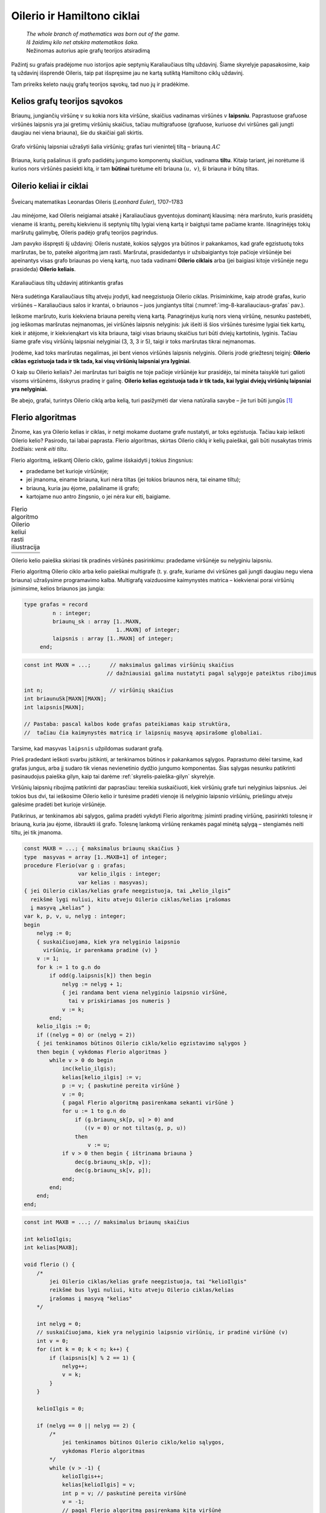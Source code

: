 ===========================
Oilerio ir Hamiltono ciklai
===========================

  | *The whole branch of mathematics was born out of the game.*
  | *Iš žaidimų kilo net atskira matematikos šaka.*
  | Nežinomas autorius apie grafų teorijos atsiradimą

Pažintį su grafais pradėjome nuo istorijos apie septynių
Karaliaučiaus tiltų uždavinį. Šiame skyrelyje papasakosime, kaip
tą uždavinį išsprendė Oileris, taip pat išspręsime jau ne kartą
sutiktą Hamiltono ciklų uždavinį.

Tam prireiks keleto naujų grafų teorijos sąvokų, tad nuo jų ir
pradėkime.

Kelios grafų teorijos sąvokos
=============================

Briaunų, jungiančių viršūnę :math:`v` su kokia nors kita
viršūne, skaičius vadinamas viršūnės :math:`v` **laipsniu**.
Paprastuose grafuose viršūnės laipsnis yra jai gretimų viršūnių
skaičius, tačiau multigrafuose (grafuose, kuriuose dvi viršūnes gali
jungti daugiau nei viena briauna), šie du skaičiai gali skirtis.

.. figure:: images/8_skyrius/49_lin_Image4.gif
  :align: center
  :width: 300px
  :alt: Grafo viršūnių laipsniai

  Grafo viršūnių laipsniai užrašyti šalia viršūnių;
  grafas turi vienintelį tiltą – briauną :math:`AC`

Briauna, kurią pašalinus iš grafo padidėtų jungumo komponentų
skaičius, vadinama **tiltu**. Kitaip tariant, jei norėtume iš kurios
nors viršūnės pasiekti kitą, ir tam **būtinai** turėtume eiti
briauna :math:`(u, v)`, ši briauna ir būtų tiltas.

Oilerio keliai ir ciklai
========================

.. figure:: images/vieši/Leonhard_Euler.jpg
  :align: center
  :width: 200px
  :alt: Šveicarų matematikas Leonardas Oileris

  Šveicarų matematikas Leonardas Oileris (*Leonhard Euler*),
  1707–1783

Jau minėjome, kad Oileris neigiamai atsakė į Karaliaučiaus
gyventojus dominantį klausimą: nėra maršruto, kuris prasidėtų
viename iš krantų, pereitų kiekvienu iš septynių tiltų lygiai
vieną kartą ir baigtųsi tame pačiame krante. Išnagrinėjęs tokių
maršrutų galimybę, Oileris padėjo grafų teorijos pagrindus.

Jam pavyko išspręsti šį uždavinį: Oileris nustatė, kokios
sąlygos yra būtinos ir pakankamos, kad grafe egzistuotų toks
maršrutas, be to, pateikė algoritmą jam rasti. Maršrutai,
prasidedantys ir užsibaigiantys toje pačioje viršūnėje bei
apeinantys visas grafo briaunas po vieną kartą, nuo tada vadinami
**Oilerio ciklais** arba (jei baigiasi kitoje viršūnėje negu
prasideda) **Oilerio keliais**.

.. _img-8-karaliauciaus-grafas:

.. figure:: images/8_skyrius/51_lin_b_karliaucius_grafas.gif
  :align: center
  :width: 200px
  :alt: Karaliaučiaus tiltų uždavinį atitinkantis grafas

  Karaliaučiaus tiltų uždavinį atitinkantis grafas

Nėra sudėtinga Karaliaučiaus tiltų atveju įrodyti, kad neegzistuoja
Oilerio ciklas. Prisiminkime, kaip atrodė grafas, kurio viršūnės –
Karaliaučiaus salos ir krantai, o briaunos – juos jungiantys tiltai
(:numref:`img-8-karaliauciaus-grafas` pav.).

Ieškome maršruto, kuris kiekviena briauna pereitų vieną kartą.
Panagrinėjus kurią nors vieną viršūnę, nesunku pastebėti, jog
ieškomas maršrutas neįmanomas, jei viršūnės laipsnis nelyginis:
juk išeiti iš šios viršūnės turėsime lygiai tiek kartų, kiek ir
atėjome, ir kiekvienąkart vis kita briauna, taigi visas briaunų
skaičius turi būti dviejų kartotinis, lyginis. Tačiau šiame grafe
visų viršūnių laipsniai nelyginiai (3, 3, 3 ir 5), taigi ir toks
maršrutas tikrai neįmanomas.

Įrodėme, kad toks maršrutas negalimas, jei bent vienos viršūnės
laipsnis nelyginis. Oileris įrodė griežtesnį teiginį: **Oilerio
ciklas egzistuoja tada ir tik tada, kai visų viršūnių laipsniai yra
lyginiai**.

O kaip su Oilerio keliais? Jei maršrutas turi baigtis ne toje pačioje
viršūnėje kur prasidėjo, tai minėta taisyklė turi galioti visoms
viršūnėms, išskyrus pradinę ir galinę. **Oilerio kelias egzistuoja
tada ir tik tada, kai lygiai dviejų viršūnių laipsniai yra
nelyginiai.**

Be abejo, grafai, turintys Oilerio ciklą arba kelią, turi pasižymėti dar
viena natūralia savybe – jie turi būti jungūs [#f31]_

Flerio algoritmas
=================

Žinome, kas yra Oilerio kelias ir ciklas, ir netgi mokame duotame grafe
nustatyti, ar toks egzistuoja. Tačiau kaip ieškoti Oilerio kelio?
Pasirodo, tai labai paprasta. Flerio algoritmas, skirtas Oilerio ciklų
ir kelių paieškai, gali būti nusakytas trimis žodžiais: *venk eiti
tiltu*.

Flerio algoritmą, ieškantį Oilerio ciklo, galime išskaidyti į
tokius žingsnius:

+   pradedame bet kurioje viršūnėje;
+   jei įmanoma, einame briauna, kuri nėra tiltas (jei tokios briaunos
    nėra, tai einame tiltu);
+   briauną, kuria jau ėjome, pašaliname iš grafo;
+   kartojame nuo antro žingsnio, o jei nėra kur eiti, baigiame.

.. |fleris_a| image:: images/8_skyrius/52_lin_flerio_a.gif
  :width: 300px
  :alt: 1 žingsnis
.. |fleris_b| image:: images/8_skyrius/52_lin_flerio_b.gif
  :width: 300px
  :alt: 2 žingsnis
.. |fleris_c| image:: images/8_skyrius/52_lin_flerio_c.gif
  :width: 300px
  :alt: 3 žingsnis
.. |fleris_d| image:: images/8_skyrius/52_lin_flerio_d.gif
  :width: 300px
  :alt: 4 žingsnis
.. |fleris_e| image:: images/8_skyrius/52_lin_flerio_e.gif
  :width: 300px
  :alt: 5 žingsnis
.. |fleris_f| image:: images/8_skyrius/52_lin_flerio_f.gif
  :width: 300px
  :alt: 6 žingsnis

.. table::
  Flerio algoritmo Oilerio keliui rasti iliustracija

  +------------+------------+
  | |fleris_a| | |fleris_b| |
  +------------+------------+
  | |fleris_c| | |fleris_d| |
  +------------+------------+
  | |fleris_e| | |fleris_f| |
  +------------+------------+

Oilerio kelio paieška skiriasi tik pradinės viršūnės pasirinkimu:
pradedame viršūnėje su nelyginiu laipsniu.

Flerio algoritmą Oilerio ciklo arba kelio paieškai multigrafe (t. y.
grafe, kuriame dvi viršūnes gali jungti daugiau negu viena briauna)
užrašysime programavimo kalba. Multigrafą vaizduosime kaimynystės
matrica – kiekvienai porai viršūnių įsiminsime, kelios briaunos
jas jungia:

.. code-block:: unicode_pascal

  type grafas = record
           n : integer;
           briaunų_sk : array [1..MAXN,
                               1..MAXN] of integer;
           laipsnis : array [1..MAXN] of integer;
       end;

.. code-block:: unicode_cpp

  const int MAXN = ...;      // maksimalus galimas viršūnių skaičius
                            // dažniausiai galima nustatyti pagal sąlygoje pateiktus ribojimus

  int n;                     // viršūnių skaičius
  int briaunuSk[MAXN][MAXN];
  int laipsnis[MAXN];

  // Pastaba: pascal kalbos kode grafas pateikiamas kaip struktūra,
  //  tačiau čia kaimynystės matricą ir laipsnių masyvą apsirašome globaliai.

Tarsime, kad masyvas ``laipsnis`` užpildomas sudarant grafą.

Prieš pradedant ieškoti svarbu įsitikinti, ar tenkinamos būtinos ir
pakankamos sąlygos. Paprastumo dėlei tarsime, kad grafas jungus, arba
jį sudaro tik vienas nevienetinio dydžio jungumo komponentas. Šias
sąlygas nesunku patikrinti pasinaudojus paieška gilyn, kaip tai
darėme :ref:`skyrelis-paieška-gilyn` skyrelyje.

Viršūnių laipsnių ribojimą patikrinti dar paprasčiau: tereikia
suskaičiuoti, kiek viršūnių grafe turi nelyginius laipsnius. Jei
tokios bus dvi, tai ieškosime Oilerio kelio ir turėsime pradėti
vienoje iš nelyginio laipsnio viršūnių, priešingu atveju galėsime
pradėti bet kurioje viršūnėje.

Patikrinus, ar tenkinamos abi sąlygos, galima pradėti vykdyti Flerio
algoritmą: įsiminti pradinę viršūnę, pasirinkti tolesnę ir
briauną, kuria jau ėjome, išbraukti iš grafo. Tolesnę lankomą
viršūnę renkamės pagal minėtą sąlygą – stengiamės neiti
tiltu, jei tik įmanoma.

.. code-block:: unicode_pascal

  const MAXB = ...; { maksimalus briaunų skaičius }
  type  masyvas = array [1..MAXB+1] of integer;
  procedure Flerio(var g : grafas;
                   var kelio_ilgis : integer;
                   var kelias : masyvas);
  { jei Oilerio ciklas/kelias grafe neegzistuoja, tai „kelio_ilgis“
    reikšmė lygi nuliui, kitu atveju Oilerio ciklas/kelias įrašomas
    į masyvą „kelias“ }
  var k, p, v, u, nelyg : integer;
  begin
      nelyg := 0;
      { suskaičiuojama, kiek yra nelyginio laipsnio
        viršūnių, ir parenkama pradinė (v) }
      v := 1;
      for k := 1 to g.n do
          if odd(g.laipsnis[k]) then begin
              nelyg := nelyg + 1;
              { jei randama bent viena nelyginio laipsnio viršūnė,
                tai v priskiriamas jos numeris }
              v := k;
          end;
      kelio_ilgis := 0;
      if ((nelyg = 0) or (nelyg = 2))
      { jei tenkinamos būtinos Oilerio ciklo/kelio egzistavimo sąlygos }
      then begin { vykdomas Flerio algoritmas }
          while v > 0 do begin
              inc(kelio_ilgis);
              kelias[kelio_ilgis] := v;
              p := v; { paskutinė pereita viršūnė }
              v := 0;
              { pagal Flerio algoritmą pasirenkama sekanti viršūnė }
              for u := 1 to g.n do
                  if (g.briaunų_sk[p, u] > 0) and
                     ((v = 0) or not tiltas(g, p, u))
                  then
                      v := u;
              if v > 0 then begin { ištrinama briauna }
                  dec(g.briaunų_sk[p, v]);
                  dec(g.briaunų_sk[v, p]);
              end;
          end;
      end;
  end;

.. code-block:: unicode_cpp

  const int MAXB = ...; // maksimalus briaunų skaičius

  int kelioIlgis;
  int kelias[MAXB];

  void flerio () {
      /*
          jei Oilerio ciklas/kelias grafe neegzistuoja, tai "kelioIlgis"
          reikšmė bus lygi nuliui, kitu atveju Oilerio ciklas/kelias
          įrašomas į masyvą "kelias"
      */

      int nelyg = 0;
      // suskaičiuojama, kiek yra nelyginio laipsnio viršūnių, ir pradinė viršūnė (v)
      int v = 0;
      for (int k = 0; k < n; k++) {
          if (laipsnis[k] % 2 == 1) {
              nelyg++;
              v = k;
          }
      }

      kelioIlgis = 0;

      if (nelyg == 0 || nelyg == 2) {
          /*
              jei tenkinamos būtinos Oilerio ciklo/kelio sąlygos,
              vykdomas Flerio algoritmas
          */
          while (v > -1) {
              kelioIlgis++;
              kelias[kelioIlgis] = v;
              int p = v; // paskutinė pereita viršūnė
              v = -1;
              // pagal Flerio algoritmą pasirenkama kita viršūnė
              for (int u = 0; u < n; u++)
                  if (briaunuSk[p][u] > 0 && (v == -1 || !tiltas(p, u)))
                      v = u;
              if (v > -1) {
                  // ištrinama briauna
                  briaunuSk[p][v]--;
                  briaunuSk[v][p]--;
              }
          }
      }

  }

Liko nerealizuota funkcija ``tiltas``. Ji turėtų grąžinti ``true``
reikšmę, jei grafe :math:`g` briauna :math:`(u, v)` yra tiltas. Tai
patikrinti nesunku: jei :math:`(u, v)` yra tiltas, tai pašalinus šią
briauną viršūnės :math:`u` ir :math:`v` atsidurs skirtinguose
jungumo komponentuose. Taigi pašalinkime šią briauną, paieška gilyn
patikrinkime, ar :math:`v` pasiekiama iš :math:`u`, ir sugrąžinę
pašalintą briauną pateikime rezultatą.

.. code-block:: unicode_pascal

  function tiltas(var g : grafas;
                  u, v : integer) : boolean;
  var k : integer;
  begin
      if g.briaunų_sk[u, v] > 1 then
          tiltas := false
      else begin
          for k := 1 to g.n do
              spalva[k] := balta;
          g.briaunų_sk[u, v] := 0; { pašalinama briauna }
          g.briaunų_sk[v, u] := 0;
          ieškok_gilyn (g, u);
          { Ši procedūra pateikta 7.3 skyrelyje, tačiau kitaip
            pavaizduotam grafui, taigi prieš taikant ją būtina
            modifikuoti. }
          g.briaunų_sk[u, v] := 1; { atstatoma briauna }
          g.briaunų_sk[v, u] := 1;
          tiltas := spalva[v] = balta;
      end;
  end;

.. code-block:: unicode_cpp

  bool tiltas (int v, int u) {
      if (briaunuSk[v][u] > 1)
          return false;
      
      for (int k = 0; k < n; k++)
          spalva[k] = 0;

      briaunuSk[v][u]--;
      briaunuSk[u][v]--;
      dfs(u);
      briaunuSk[v][u]++;
      briaunuSk[u][v]++;

      return spalva[v] == 0;
  }

Uždavinys *Domino kauliukai* [#f33]_
====================================

  Yra krūvelė domino kauliukų. Kiekvienas domino kauliukas perskirtas
  pusiau, kiekvienoje pusėje užrašytas skaičius iš intervalo
  :math:`0..6`. Du kauliukus galima sujungti, jei sutampa skaičiai,
  užrašyti ant sujungiamų kauliukų pusių.

  **Užduotis.** Reikia nustatyti, ar krūvelėje esančius kauliukus
  galima sudėlioti į nenutrūkstamą liniją.

Uždavinį modeliuosime grafais. Grafas turės septynias viršūnes,
sunumeruotas nuo 0 iki 6 (mat nuo 0 iki 6 taškų gali būti ant domino
kauliuko puselės). Kauliukus atitiks grafo briaunos.

.. figure:: images/8_skyrius/53_lin_kauliuk.png
  :align: center
  :width: 500px
  :alt: Kauliukų rinkinys ir juos atitinkantis grafas

  Kauliukų rinkinys ir juos atitinkantis grafas; grafe Oilerio
  kelias yra toks: :math:`6–4–2–1–3–6–2`, tad kauliukus galima
  sudėlioti į vieną eilę: :math:`[6,4]` :math:`[4,2]` :math:`[2,1]`
  :math:`[1,3]` :math:`[3,6]` :math:`[6,2]` :math:`[2,4]`

Kauliukų dėliojimas į liniją atitinka kelią, kai visomis grafo
briaunomis apeinama po vieną kartą, t. y. Oilerio kelią. Norint
išspręsti šį uždavinį tereikia patikrinti, ar grafe egzistuoja
Oilerio kelias.

Hamiltono keliai ir ciklai
==========================

  | *O brooding Spirit of Wisdom and of Love,*
  | *Whose mighty wings even now o'ershadow me,*
  | *Absorb me in thine own immensity,*
  | *And raise me far my finite self above!*
  | *Mąslioji išminties ir meilės siela,*
  | *kurios eiklių sparnų šešėlyje slepiuos,*
  | *leisk prisiliesti prie gelmės tavos*
  | *ir peržengt savo ribotumo sieną!* [#f34]_
  | Seras Viljamas Rovanas Hamiltonas (Sir William Rowan Hamilton)

.. figure:: images/vieši/William_Rowan_Hamilton_portrait_oval_combined.png
  :align: center
  :width: 200px
  :alt: Seras Viljamas Rovanas Hamiltonas

  Seras Viljamas Rovanas Hamiltonas, (*Sir William Rowan
  Hamilton*) 1805–1865

Airija nėra šalis, kurią garsina matematikai. Tačiau vieną jų –
matematiką ir poetą serą Viljamą Rovaną Hamiltoną – žino
daugelis. Deja, labai gabaus, daug kalbų žinojusio mokslininko
asmeninis gyvenimas buvo nenusisekęs: jis sirgo alkoholizmu ir
depresija. 1859 metais – pasakoja, jog pristigęs pinigų – jis
sukonstravo ir Dublino žaislų gamintojams pardavė galvosūkį
„Aplink pasaulį“ – iš medžio pagamintą taisyklingą
dodekaedrą su dvidešimčia viršūnių. Ant kiekvienos viršūnės
buvo užrašytas miesto pavadinimas. Tai buvo galvosūkis: reikėjo
rasti kelią dodekaedro briaunomis, kuriuo būtų kiekvienas miestas
aplankytas po vieną kartą.

.. figure:: images/8_skyrius/55_dodecb.gif
  :align: center
  :width: 200px
  :alt: Erdvinis dodekaedro vaizdas

  Erdvinis dodekaedro vaizdas

**Hamiltono keliu** imta vadinti kelią, kuriuo einant kiekviena
viršūnė aplankoma po vieną kartą.

.. figure:: images/8_skyrius/56_lin_dodec_plokst.gif
  :align: center
  :width: 200px
  :alt: Dodekaedras, pavaizduotas plokštumoje

  Dodekaedras, pavaizduotas plokštumoje

Atrodytų, Hamiltono kelio uždavinys nedaug skiriasi nuo Oilerio kelio
uždavinio: vienu atveju reikia rasti kelią, kuris apeitų visas
viršūnes po vieną kartą, kitu atveju – kelią, kuris po vieną
kartą apeitų visas briaunas. Tačiau jų sprendimai iš esmės
skiriasi. Oilerio ciklus ir kelius sėkmingai randa Flerio algoritmas, o
**Hamiltono kelio paieška – NP sunkus uždavinys**. Tai reiškia, kad
nėra žinoma jokio efektyvaus algoritmo šiam uždaviniui spręsti.

Hamiltono kelio paieško uždavinys labai artimas keliaujančio pirklio
uždaviniui, su kuriuo jau susidūrėme :ref:`skyrelis-np-sudėtingumas`
skyrelyje. Pastarajame uždavinyje grafas yra **pilnas** (t. y. bet
kurios dvi viršūnės yra sujungtos briauna, nes egzistuoja kelias tarp
bet kurių dviejų miestų) ir **svorinis** (grafo briaunoms yra
priskirti svoriai, t. y. atstumai tarp miestų).

Hamiltono kelio paieška
=======================

Ieškodami visų Hamiltono kelių grafe, kurio viršūnės sunumeruotos
nuo 1 iki :math:`n`, galėtume generuoti visus skaičių nuo 1 iki
:math:`n` kėlinius (t. y. visas galimas viršūnių apėjimo tvarkas)
:math:`k_1, k_2, \dots, k_n`, o sugeneravę patikrinti, ar egzistuoja
visos briaunos :math:`(k_i, k_{i+1})`,
:math:`(i = 1, 2, ..., n - 1)`.

Tačiau retuose (t. y. tokiuose, kurie turi nedaug briaunų) grafuose
Hamiltono kelių galima ieškoti kur kas efektyviau. Viršūnių seką
galima iškart sudaryti taip, kad gretimas sekos viršūnes jungtų
briauna. Naudodami grįžimo metodą parašysime procedūrą,
spausdinančią visus konkrečioje viršūnėje :math:`v`
prasidedančius Hamiltono kelius. Grafą vaizduosime kaimynystės
sąrašais.

.. code-block:: unicode_pascal

  const MAXN = ...;
  var seka : array [1..MAXN] of integer;
      aplankyta : array [1..MAXN] of boolean;
  procedure ieškok(var g : grafas;
                   k,          { kiek viršūnių apeita }
                   v : integer { kurioje viršūnėje sustota } );
  var i, u : integer;
  begin
      seka[k] := v;
      { aplankytomis žymimos konstruojamame kelyje esančios viršūnės }
      aplankyta[v] := true;
      if (k = g.n) then
          { jei apeitos visos viršūnės – tai rastas Hamiltono kelias}
          spausdink (g.n)
          { Procedūra spausdink(m) išveda masyvo elementus nuo 1 iki
            m; ji analogiška 5.1 skyrelyje pateiktai procedūrai. }
      else
          { bandoma toliau eiti į visas neaplankytas v kaimynes }
          for i := 1 to g.vir[v].k do begin
              u := g.vir[v].ksąrašas[i];
              if (not aplankyta[u]) then
                  ieškok(g, k + 1, u);
          end;
      { pabaigus, v pažymima kaip neaplankyta }
      aplankyta[v] := false;
  end;

.. code-block:: unicode_cpp

  const int MAXN = ...;

  int seka[MAXN];
  bool aplankyta[MAXN];

  void ieskok (int k, int v) {
      /*
          k - kiek viršūnių apeita,
          v - kurioje viršūnėje sustota
      */

      seka[k] = v;
      // aplankytomis žymimos konstruojamame kelyje esančios viršūnės
      aplankyta[v] = true;
      if (k == n) {
          // jei apeitos visos viršūnės - tai rastas Hamiltono kelias
          spausdink(n);
      } else {
          // bandoma toliau eiti į visas neaplankytas v kaimynes
          for (int u : adj[v])
              if (!aplankyta[u])
                  ieskok (k+1, u);
      }
      aplankyta[v] = false;
  }

Norint rasti Hamiltono kelius, prasidedančius visose viršūnėse,
reikia įvykdyti:

.. code-block:: unicode_pascal

  for v := 1 to g.n do
      ieškok(g, 1, v);

.. code-block:: unicode_cpp

  for (int v = 0; v < n; v++)
      ieskok (1, v);

Jei ieškotume ne kelių, o ciklų, tuomet sugeneravus visą seką
reiktų papildomai patikrinti, ar egzistuoja briauna, jungianti pirmą
ir paskutinę kelyje esančias viršūnes.

.. rubric:: Išnašos

.. [#f31]
  Išimtis, jei grafe yra izoliuotų (t.y. iš kurių neišeina nė
  viena briauna) viršūnių; tokiu atveju Oilerio ciklas gali
  egzistuoti, nors grafas ir nejungus.

.. [#f33]
  Šis uždavinys buvo pateiktas Lietuvos informatikos olimpiados III
  etape 1995 metais.

.. [#f34]
  Eiles vertė Gediminas Pulokas. 
